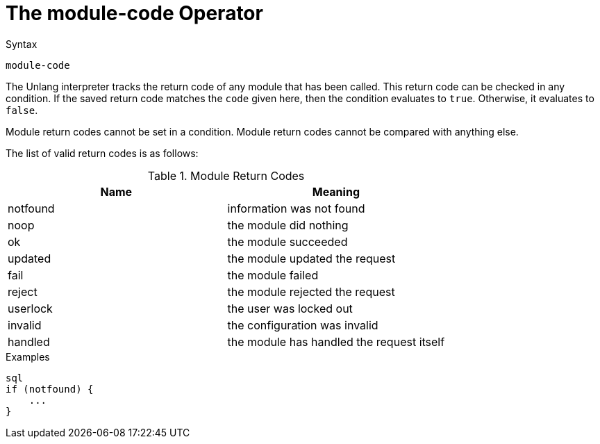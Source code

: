 = The module-code Operator

.Syntax
[source,unlang]
----
module-code
----

The Unlang interpreter tracks the return code of any module that has
been called. This return code can be checked in any condition. If the
saved return code matches the `code` given here, then the condition evaluates
to `true`. Otherwise, it evaluates to `false`.

Module return codes cannot be set in a condition.  Module return codes
cannot be compared with anything else.

The list of valid return codes is as follows:

.Module Return Codes

[options="header"]
|==================================================
|Name |Meaning
|notfound |information was not found
|noop |the module did nothing
|ok |the module succeeded
|updated |the module updated the request
|fail |the module failed
|reject |the module rejected the request
|userlock |the user was locked out
|invalid |the configuration was invalid
|handled |the module has handled the request itself
|==================================================

.Examples

[source,unlang]
----
sql
if (notfound) {
    ...
}
----

// Copyright (C) 2019 Network RADIUS SAS.  Licenced under CC-by-NC 4.0.
// Development of this documentation was sponsored by Network RADIUS SAS.
